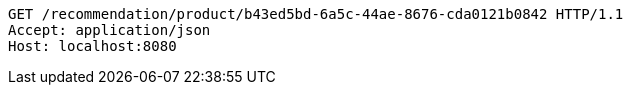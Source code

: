 [source,http,options="nowrap"]
----
GET /recommendation/product/b43ed5bd-6a5c-44ae-8676-cda0121b0842 HTTP/1.1
Accept: application/json
Host: localhost:8080

----